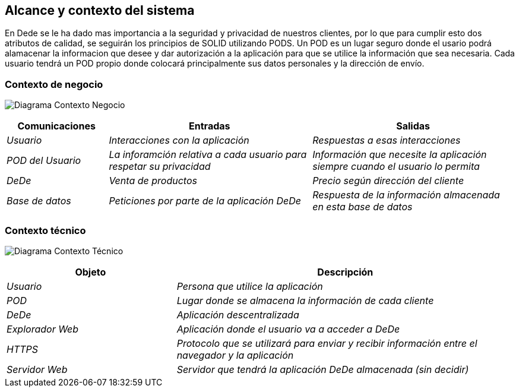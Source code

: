 [[section-system-scope-and-context]]
== Alcance y contexto del sistema


En Dede se le ha dado mas importancia a la seguridad y privacidad de nuestros clientes, por lo que para cumplir esto dos atributos de calidad, se seguirán los principios de SOLID utilizando PODS. Un POD es un lugar seguro donde el usario podrá alamacenar la informacion que desee y dar autorización a la aplicación para que se utilice la información que sea necesaria. Cada usuario tendrá un POD propio donde colocará principalmente sus datos personales y la dirección de envío. 


=== Contexto de negocio

[role="arc42help"]

image:https://github.com/Arquisoft/dede_es2c/blob/Ana/docs/images/03_Negocio.png["Diagrama Contexto Negocio"]
[options="header",cols="1,2,2"]
|===
|Comunicaciones |Entradas | Salidas
| _Usuario_ | _Interacciones con la aplicación_ |_Respuestas a esas interacciones_
| _POD del Usuario_ | _La inforamción relativa a cada usuario para respetar su privacidad_ | _Información que necesite la aplicación siempre cuando el usuario lo permita_
| _DeDe_ | _Venta de productos_ | _Precio según dirección del cliente_
| _Base de datos_ | _Peticiones por parte de la aplicación DeDe_ | _Respuesta de la información almacenada en esta base de datos_
|===

=== Contexto técnico

[role="arc42help"]

image:https://github.com/Arquisoft/dede_es2c/blob/Ana/docs/images/03_Tecnico.png["Diagrama Contexto Técnico"]

[options="header",cols="1,2"]
|===
|Objeto |Descripción
| _Usuario_ | _Persona que utilice la aplicación_
| _POD_ | _Lugar donde se almacena la información de cada cliente_ 
| _DeDe_ | _Aplicación descentralizada_ 
| _Explorador Web_ | _Aplicación donde el usuario va a acceder a DeDe_ 
| _HTTPS_ | _Protocolo que se utilizará para enviar y recibir información entre el navegador y la aplicación_ 
| _Servidor Web_ | _Servidor que tendrá la aplicación DeDe almacenada (sin decidir)_
|===

